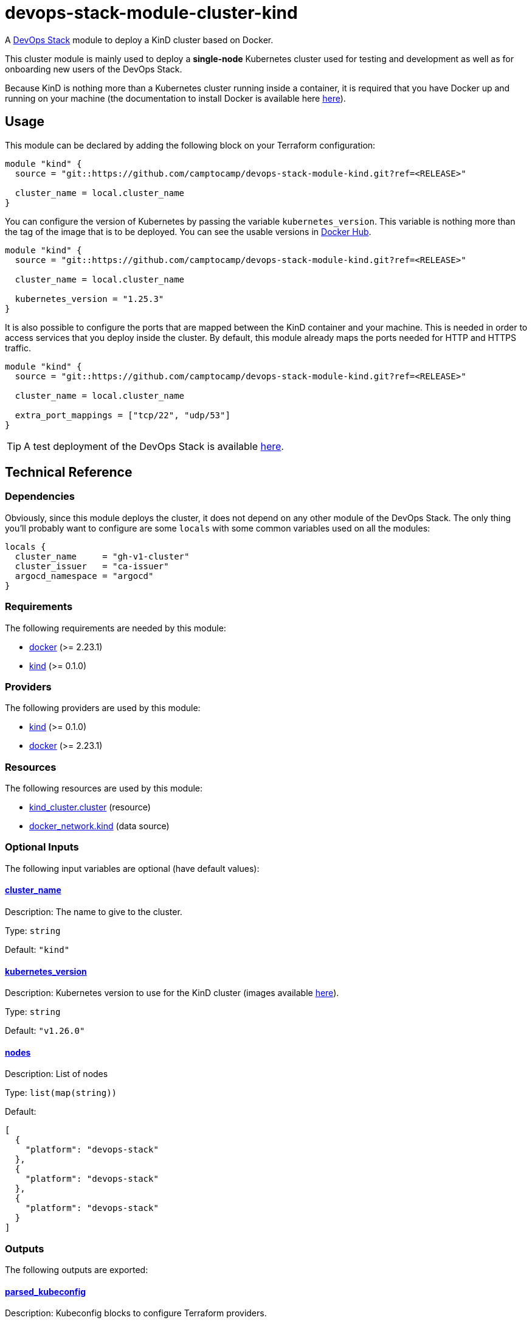 = devops-stack-module-cluster-kind

A https://devops-stack.io[DevOps Stack] module to deploy a KinD cluster based on Docker.

This cluster module is mainly used to deploy a *single-node* Kubernetes cluster used for testing and development as well as for onboarding new users of the DevOps Stack.

Because KinD is nothing more than a Kubernetes cluster running inside a container, it is required that you have Docker up and running on your machine (the documentation to install Docker is available here https://docs.docker.com/engine/install/[here]).

== Usage

This module can be declared by adding the following block on your Terraform configuration:

[source,terraform]
----
module "kind" {
  source = "git::https://github.com/camptocamp/devops-stack-module-kind.git?ref=<RELEASE>"

  cluster_name = local.cluster_name
}
----

You can configure the version of Kubernetes by passing the variable `kubernetes_version`. This variable is nothing more than the tag of the image that is to be deployed. You can see the usable versions in https://hub.docker.com/r/kindest/node/tags[Docker Hub]. 

[source,terraform]
----
module "kind" {
  source = "git::https://github.com/camptocamp/devops-stack-module-kind.git?ref=<RELEASE>"

  cluster_name = local.cluster_name

  kubernetes_version = "1.25.3"
}
----

It is also possible to configure the ports that are mapped between the KinD container and your machine. This is needed in order to access services that you deploy inside the cluster. By default, this module already maps the ports needed for HTTP and HTTPS traffic.

[source,terraform]
----
module "kind" {
  source = "git::https://github.com/camptocamp/devops-stack-module-kind.git?ref=<RELEASE>"

  cluster_name = local.cluster_name

  extra_port_mappings = ["tcp/22", "udp/53"]
}
----

// This link does not have a working example before we have merged the v1 branch to master.
TIP: A test deployment of the DevOps Stack is available https://github.com/camptocamp/devops-stack/tree/master/tests/kind-kind[here].

== Technical Reference

=== Dependencies

Obviously, since this module deploys the cluster, it does not depend on any other module of the DevOps Stack. The only thing you'll probably want to configure are some `locals` with some common variables used on all the modules:

[source,terraform]
----
locals {
  cluster_name     = "gh-v1-cluster"
  cluster_issuer   = "ca-issuer"
  argocd_namespace = "argocd"
}
----

// BEGIN_TF_DOCS
=== Requirements

The following requirements are needed by this module:

- [[requirement_docker]] <<requirement_docker,docker>> (>= 2.23.1)

- [[requirement_kind]] <<requirement_kind,kind>> (>= 0.1.0)

=== Providers

The following providers are used by this module:

- [[provider_kind]] <<provider_kind,kind>> (>= 0.1.0)

- [[provider_docker]] <<provider_docker,docker>> (>= 2.23.1)

=== Resources

The following resources are used by this module:

- https://registry.terraform.io/providers/tehcyx/kind/latest/docs/resources/cluster[kind_cluster.cluster] (resource)
- https://registry.terraform.io/providers/kreuzwerker/docker/latest/docs/data-sources/network[docker_network.kind] (data source)

=== Optional Inputs

The following input variables are optional (have default values):

==== [[input_cluster_name]] <<input_cluster_name,cluster_name>>

Description: The name to give to the cluster.

Type: `string`

Default: `"kind"`

==== [[input_kubernetes_version]] <<input_kubernetes_version,kubernetes_version>>

Description: Kubernetes version to use for the KinD cluster (images available https://hub.docker.com/r/kindest/node/tags[here]).

Type: `string`

Default: `"v1.26.0"`

==== [[input_nodes]] <<input_nodes,nodes>>

Description: List of nodes

Type: `list(map(string))`

Default:
[source,json]
----
[
  {
    "platform": "devops-stack"
  },
  {
    "platform": "devops-stack"
  },
  {
    "platform": "devops-stack"
  }
]
----

=== Outputs

The following outputs are exported:

==== [[output_parsed_kubeconfig]] <<output_parsed_kubeconfig,parsed_kubeconfig>>

Description: Kubeconfig blocks to configure Terraform providers.

==== [[output_raw_kubeconfig]] <<output_raw_kubeconfig,raw_kubeconfig>>

Description: Raw `.kube/config` file for `kubectl` access.

==== [[output_kind_subnet]] <<output_kind_subnet,kind_subnet>>

Description: Kind IPv4 Docker network subnet.
// END_TF_DOCS

=== Reference in table format 

.Show tables
[%collapsible]
====
// BEGIN_TF_TABLES
= Requirements

[cols="a,a",options="header,autowidth"]
|===
|Name |Version
|[[requirement_docker]] <<requirement_docker,docker>> |>= 2.23.1
|[[requirement_kind]] <<requirement_kind,kind>> |>= 0.1.0
|===

= Providers

[cols="a,a",options="header,autowidth"]
|===
|Name |Version
|[[provider_kind]] <<provider_kind,kind>> |>= 0.1.0
|[[provider_docker]] <<provider_docker,docker>> |>= 2.23.1
|===

= Resources

[cols="a,a",options="header,autowidth"]
|===
|Name |Type
|https://registry.terraform.io/providers/tehcyx/kind/latest/docs/resources/cluster[kind_cluster.cluster] |resource
|https://registry.terraform.io/providers/kreuzwerker/docker/latest/docs/data-sources/network[docker_network.kind] |data source
|===

= Inputs

[cols="a,a,a,a,a",options="header,autowidth"]
|===
|Name |Description |Type |Default |Required
|[[input_cluster_name]] <<input_cluster_name,cluster_name>>
|The name to give to the cluster.
|`string`
|`"kind"`
|no

|[[input_kubernetes_version]] <<input_kubernetes_version,kubernetes_version>>
|Kubernetes version to use for the KinD cluster (images available https://hub.docker.com/r/kindest/node/tags[here]).
|`string`
|`"v1.26.0"`
|no

|[[input_nodes]] <<input_nodes,nodes>>
|List of nodes
|`list(map(string))`
|

[source]
----
[
  {
    "platform": "devops-stack"
  },
  {
    "platform": "devops-stack"
  },
  {
    "platform": "devops-stack"
  }
]
----

|no

|===

= Outputs

[cols="a,a",options="header,autowidth"]
|===
|Name |Description
|[[output_parsed_kubeconfig]] <<output_parsed_kubeconfig,parsed_kubeconfig>> |Kubeconfig blocks to configure Terraform providers.
|[[output_raw_kubeconfig]] <<output_raw_kubeconfig,raw_kubeconfig>> |Raw `.kube/config` file for `kubectl` access.
|[[output_kind_subnet]] <<output_kind_subnet,kind_subnet>> |Kind IPv4 Docker network subnet.
|===
// END_TF_TABLES
====
